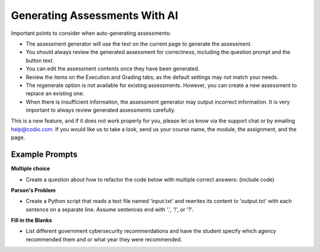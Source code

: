 .. meta::
   :description: General guidelines for assessment generation.
   
.. _ai-assessment-generation:

Generating Assessments With AI
==============================
Important points to consider when auto-generating assessments:

- The assessment generator will use the text on the current page to generate the assessment.

- You should always review the generated assessment for correctness, including the question prompt and the button text. 

- You can edit the assessment contents once they have been generated.

- Review the items on the Execution and Grading tabs, as the default settings may not match your needs. 

- The regenerate option is not available for existing assessments. However, you can create a new assessment to replace an existing one. 

- When there is insufficient information, the assessment generator may output incorrect information. It is very important to always review generated assessments carefully.

This is a new feature, and if it does not work properly for you, please let us know via the support chat or by emailing help@codio.com. If you would like us to take a look, send us your course name, the module, the assignment, and the page.

Example Prompts
---------------
**Multiple choice**

- Create a question about how to refactor the code below with multiple correct answers: (include code)

**Parson's Problem**

- Create a Python script that reads a text file named 'input.txt' and rewrites its content to 'output.txt' with each sentence on a separate line. Assume sentences end with '.', '!', or '?'. 

**Fill in the Blanks**

- List different government cybersecurity recommendations and have the student specify which agency recommended them and or what year they were recommended.


